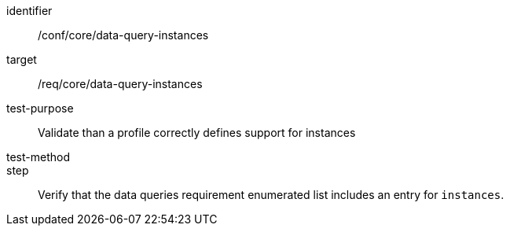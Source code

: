 [[ats_data-query-instances]]
[abstract_test]
====
[%metadata]
identifier:: /conf/core/data-query-instances
target:: /req/core/data-query-instances
test-purpose:: Validate than a profile correctly defines support for instances
test-method:: 
step:: Verify that the data queries requirement enumerated list includes an entry for `instances`. 
====